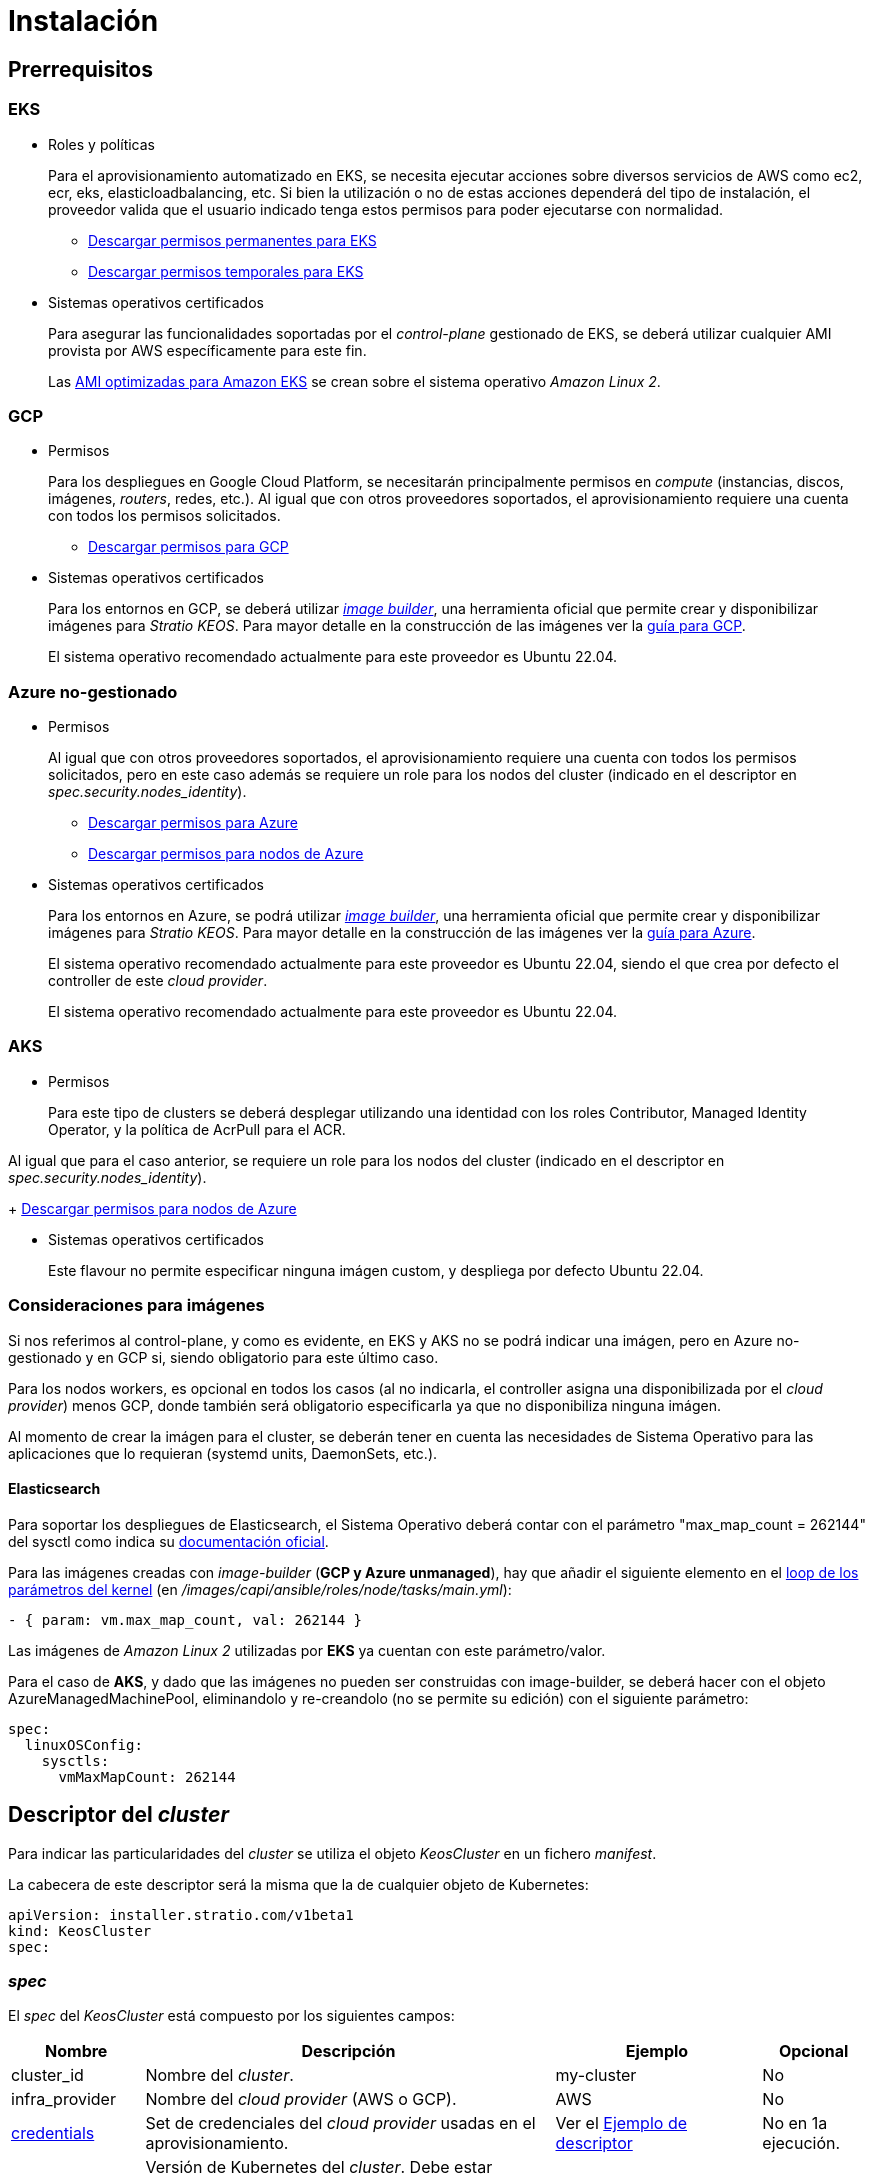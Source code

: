 = Instalación

== Prerrequisitos

=== EKS

* Roles y políticas
+
Para el aprovisionamiento automatizado en EKS, se necesita ejecutar acciones sobre diversos servicios de AWS como ec2, ecr, eks, elasticloadbalancing, etc. Si bien la utilización o no de estas acciones dependerá del tipo de instalación, el proveedor valida que el usuario indicado tenga estos permisos para poder ejecutarse con normalidad.
+
** xref:attachment$stratio-eks-policy.json[Descargar permisos permanentes para EKS]
** xref:attachment$stratio-aws-temp-policy.json[Descargar permisos temporales para EKS]

* Sistemas operativos certificados
+
Para asegurar las funcionalidades soportadas por el _control-plane_ gestionado de EKS, se deberá utilizar cualquier AMI provista por AWS específicamente para este fin.
+
Las https://docs.aws.amazon.com/eks/latest/userguide/eks-optimized-ami.html[AMI optimizadas para Amazon EKS] se crean sobre el sistema operativo _Amazon Linux 2_.

=== GCP

* Permisos
+
Para los despliegues en Google Cloud Platform, se necesitarán principalmente permisos en _compute_ (instancias, discos, imágenes, _routers_, redes, etc.). Al igual que con otros proveedores soportados, el aprovisionamiento requiere una cuenta con todos los permisos solicitados.
+
** xref:attachment$stratio-gcp-permissions.list[Descargar permisos para GCP]

* Sistemas operativos certificados
+
Para los entornos en GCP, se deberá utilizar https://github.com/kubernetes-sigs/image-builder/tree/master/images/capi[_image builder_], una herramienta oficial que permite crear y disponibilizar imágenes para _Stratio KEOS_. Para mayor detalle en la construcción de las imágenes ver la xref:ROOT:gcp_image_builder.adoc[guía para GCP].
+
El sistema operativo recomendado actualmente para este proveedor es Ubuntu 22.04.

=== Azure no-gestionado

* Permisos
+
Al igual que con otros proveedores soportados, el aprovisionamiento requiere una cuenta con todos los permisos solicitados, pero en este caso además se requiere un role para los nodos del cluster (indicado en el descriptor en _spec.security.nodes_identity_).
+
** xref:attachment$stratio-azure-role.json[Descargar permisos para Azure]
** xref:attachment$stratio-azure-nodes-role.json[Descargar permisos para nodos de Azure]

* Sistemas operativos certificados
+
Para los entornos en Azure, se podrá utilizar https://github.com/kubernetes-sigs/image-builder/tree/master/images/capi[_image builder_], una herramienta oficial que permite crear y disponibilizar imágenes para _Stratio KEOS_. Para mayor detalle en la construcción de las imágenes ver la xref:ROOT:azure_image_builder.adoc[guía para Azure].
+
El sistema operativo recomendado actualmente para este proveedor es Ubuntu 22.04, siendo el que crea por defecto el controller de este _cloud provider_.
+
El sistema operativo recomendado actualmente para este proveedor es Ubuntu 22.04.

=== AKS

* Permisos
+
Para este tipo de clusters se deberá desplegar utilizando una identidad con los roles Contributor, Managed Identity Operator, y la política de AcrPull para el ACR. 

Al igual que para el caso anterior, se requiere un role para los nodos del cluster (indicado en el descriptor en _spec.security.nodes_identity_).
+
xref:attachment$stratio-azure-nodes-role.json[Descargar permisos para nodos de Azure]

* Sistemas operativos certificados
+
Este flavour no permite especificar ninguna imágen custom, y despliega por defecto Ubuntu 22.04.

=== Consideraciones para imágenes

Si nos referimos al control-plane, y como es evidente, en EKS y AKS no se podrá indicar una imágen, pero en Azure no-gestionado y en GCP si, siendo obligatorio para este último caso.

Para los nodos workers, es opcional en todos los casos (al no indicarla, el controller asigna una disponibilizada por el _cloud provider_) menos GCP, donde también será obligatorio especificarla ya que no disponibiliza ninguna imágen.

Al momento de crear la imágen para el cluster, se deberán tener en cuenta las necesidades de Sistema Operativo para las aplicaciones que lo requieran (systemd units, DaemonSets, etc.).

==== Elasticsearch

Para soportar los despliegues de Elasticsearch, el Sistema Operativo deberá contar con el parámetro "max_map_count = 262144" del sysctl como indica su https://www.elastic.co/guide/en/elasticsearch/reference/current/vm-max-map-count.html[documentación oficial].

Para las imágenes creadas con _image-builder_ (*GCP y Azure unmanaged*), hay que añadir el siguiente elemento en el https://github.com/kubernetes-sigs/image-builder/blob/main/images/capi/ansible/roles/node/tasks/main.yml#L55[loop de los parámetros del kernel] (en _/images/capi/ansible/roles/node/tasks/main.yml_):

[source,bash]
----
- { param: vm.max_map_count, val: 262144 }
----

Las imágenes de _Amazon Linux 2_ utilizadas por *EKS* ya cuentan con este parámetro/valor.

Para el caso de *AKS*, y dado que las imágenes no pueden ser construidas con image-builder, se deberá hacer con el objeto AzureManagedMachinePool, eliminandolo y re-creandolo (no se permite su edición) con el siguiente parámetro:

[source,bash]
----
spec:
  linuxOSConfig:
    sysctls:
      vmMaxMapCount: 262144
----

== Descriptor del _cluster_

Para indicar las particularidades del _cluster_ se utiliza el objeto _KeosCluster_ en un fichero _manifest_.

La cabecera de este descriptor será la misma que la de cualquier objeto de Kubernetes:

[source,bash]
----
apiVersion: installer.stratio.com/v1beta1
kind: KeosCluster
spec:
----

=== _spec_

El _spec_ del _KeosCluster_ está compuesto por los siguientes campos:

[cols="1,4,2,1"]
|===
^|Nombre ^|Descripción ^|Ejemplo ^|Opcional

|cluster$$_$$id
|Nombre del _cluster_.
|my-cluster
|No

|infra$$_$$provider
|Nombre del _cloud provider_ (AWS o GCP).
|AWS
|No

|<<credentials, credentials>>
|Set de credenciales del _cloud provider_ usadas en el aprovisionamiento.
|Ver el <<ejemplo_de_descriptor,Ejemplo de descriptor>>
|No en 1a ejecución.

|k8s$$_$$version
|Versión de Kubernetes del _cluster_. Debe estar alineada tanto con el _cloud provider_ como con _Stratio KEOS_. Nota: EKS no tiene en cuenta la _patch version_.
|v1.24.10
|No

|region
|Región del _cloud provider_ usada para el aprovisionamiento.
|eu-west-1
|No

|docker$$_$$registries
|_Registries_ de Docker accesibles por los nodos.
|-
|No

|<<networks, networks>>
|Identificadores de la infraestructura creada previamente.
|Ver el <<ejemplo_de_descriptor, Ejemplo de descriptor>>
|Si

|<<control_plane, control$$_$$plane>>
|Especificaciones para el _control-plane_ de Kubernetes.
|Ver el <<ejemplo_de_descriptor, Ejemplo de descriptor>>
|No

|<<worker_nodes, worker$$_$$nodes>>
|Especificaciones de los grupos de nodos _worker_.
|ver el <<ejemplo_de_descriptor, Ejemplo de descriptor>>
|No

|external$$_$$domain
|Dominio externo al _cluster_.
|domain.ext
|No

|<<keos, keos>>
|Sección de configuraciones para la instalación de _Stratio KEOS_.
|ver el <<ejemplo_de_descriptor, Ejemplo de descriptor>>
|No

|===

=== Credenciales

En la primera ejecución, las credenciales para el aprovisionamiento en el _cloud provider_ se indicarán en este apartado.

Estos secretos se cifran con una _passphrase_ solicitada desde en el aprovisionamiento en el fichero _secrets.yml_, eliminándose todo el apartado de credenciales del descriptor.

En posteriores ejecuciones, simplemente se solicita la _passphrase_ para descifrar el fichero de secretos, de donde se leen las credenciales.

Los siguientes campos son considerados secretos del aprovisionamiento:

[cols="1,4,2,1"]
|===
^|Nombre ^|Descripción ^|Ejemplo ^|Opcional

|aws
|Credenciales para acceso a AWS.
|Ver el <<ejemplo_de_descriptor, Ejemplo de descriptor>>
|No cuando infra$$_$$provider=aws.

|gcp
|Credenciales para acceso a GCP.
|ver el <<ejemplo_de_descriptor, Ejemplo de descriptor>>
|No cuando infra$$_$$provider=gcp.

|github$$_$$token
|Token de GitHub. Se puede utilizar un _Fine-grained token_ o un token tipo _classic_ y no necesita ningún permiso. Para generarlo, ve a: 'Settings' → 'Developer settings' → 'Personal access tokens'.
|github$$_$$pat$$_$$11APW.
|No

|docker$$_$$registries
|_Registries_ de Docker accesibles por los nodos. Para EKS, no hace falta autenticación, ya que se hace automáticamente con las credenciales del usuario.
|-
|Sí

|===

NOTE: Cualquier cambio en spec.credentials debe hacerse con todas las credenciales en el descriptor del cluster y eliminando previamente el secrets.yml.

=== Redes

Como se ha mencionado anteriormente, el instalador permite utilizar elementos de red del _cloud provider_ creados anteriormente (por ejemplo, por un equipo de seguridad de redes), posibilitando así las arquitecturas que mejor se adapten a nuestras necesidades.

Tanto el VPC como las _subnets_ deberán estar creadas en el _cloud provider_. Las _subnets_ podrán ser privadas o públicas, pero en éste último caso, deberán contar con un _NAT gateway_ y un _Internet Gateway_ en el mismo VPC. En caso de indicar _subnets_ de ambos tipos, los nodos _worker_ se desplegarán en _subnets_ privadas.

_Stratio KEOS_ no gestionará el ciclo de vida de los objetos creados previamente.

[cols="1,4,2,1"]
|===
^|Nombre ^|Descripción ^|Ejemplo ^|Opcional

|vpc$$_$$id
|VPC ID.
|vpc-0264503b8761ff69f
|Sí

|_subnets_
|_Array_ de _subnet_'s IDs.
a|

[source,bash]
----
- subnet_id: subnet-0df..
- subnet_id: subnet-887..
----

|Sí

|===

=== _control-plane_

En este apartado se indican las particularidades para el _control-plane_ de Kubernetes.

[cols="1,4,2,1"]
|===
^|Nombre ^|Descripción ^|Ejemplo ^|Opcional

|aws
|Valores específicos para el _logging_ de EKS (APIserver, audit, authenticator, controller$$_$$manager y/o scheduler).
a|

[source,bash]
----
logging:
  api_server: true
----

|Sí

|managed
|Indica si el _control-plane_ es o no gestionado en el _cloud provider_.
|true
|No

|===

=== Nodos _worker_

En este apartado se especifican los grupos de nodos _worker_ y sus características.

Las imágenes utilizadas deberán estar soportadas por EKS link://repost.aws/knowledge-center/eks-custom-linux-ami/[Creación de AMI personalizada para EKS]

[cols="1,4,2,1"]
|===
^|Nombre ^|Descripción ^|Ejemplo ^|Opcional

|name
|Nombre del grupo. Se utilizará como prefijo de las instancias.
|eks-prod-gpu
|No

|quantity
|Cantidad de nodos del grupo. Se recomienda que sea múltiplo de 3 para no tener zonas desbalanceadas.
|15
|No

|size
|Tipo de instancia.
|t3.medium
|No

|max$$_$$size / min$$_$$size
|Máximo y mínimo número de instancias para el autoescalado.
|6 / 18.
|Sí

|az
|Zona para todo el grupo (invalida el parámetro zone$$_$$distribution).
|eu-east-1a
|Sí

|zone$$_$$distribution
|Indica si los nodos se repartirán equitativamente en las zonas (por defecto) o no.
|unbalanced
|Sí

|node$$_$$image
|Imagen de instancia utilizada para los nodos _worker_.
|ami-0de933c15c9b49fb5
|No para infra$$_$$provider: gcp

|_labels_
|Etiquetas de Kubernetes para los nodos _worker_.
a|

[source,bash]
----
labels:
  disktype: standard
  gpus: true
----

|Si

|root$$_$$volume
|Particularidades del volumen como tamaño, tipo y encriptación.
a|

[source,bash]
----
root_volume:
  size: 50
  type: gp3
  encrypted: true
----

|Si

|ssh$$_$$key
|Clave SSH pública para acceso a los nodos _worker_. Debe estar creada en AWS previamente. Se recomienda no añadir ninguna clave SSH a los nodos.
|prod-key
|Sí

|===

=== _Stratio KEOS_

Los parámetros para la fase del _keos-installer_ se indicarán en este apartado.

[cols="1,4,2,1"]
|===
^|Nombre ^|Descripción ^|Ejemplo ^|Opcional

|flavour
|Sabor de instalación, que indica tamaño del _cluster_ y resiliencia. Por defecto es "production".
|development
|Sí

|version
|Versión del _keos-installer_.
|1.0.0
|No

|===

=== Ejemplo de descriptor

Se presentan dos casos de descriptor para demostrar la capacidad del _cloud-provisioner_ en ambos _cloud providers_ soportados.

==== EKS

En este ejemplo se pueden ver las siguientes particularidades:

* _Cluster_ en AWS con _control-plane_ gestionado (EKS).
* Kubernetes versión 1.24.x (EKS no tiene en cuenta la _patch version_).
* Uso de ECR como _Docker registry_ (no necesita credenciales).
* Uso de VPC y _subnets_ personalizadas (creadas anteriormente). Este apartado es opcional.
* Se habilitan los _logs_ del APIserver en EKS.
* Grupos de nodos _workers_ con múltiples casuísticas:
** Diferentes tipos de instancia.
** Con AMI específica (opcional para este _cloud provider_). Nota: las versiones de los componentes de la imagen deberán estar alineadas con la versión de Kubernetes indicada.
** Con clave SSH.
** Con etiquetas de K8s.
** Con rangos de autoescalado.
** En una zona fija.
** Con personalizaciones en el disco.
** Con instancias tipo _spot_.
** Casos de distribución en AZs: balanceado y desbalanceado.

[source,bash]
----
apiVersion: installer.stratio.com/v1beta1
kind: KeosCluster
spec:
  cluster_id: eks-prod
  infra_provider: aws
  credentials:
    aws:
      region: eu-west-1
      access_key: AKIAT4..
      account_id: '3683675..'
      secret_key: wq3/Vsc..
    github_token: github_pat_11APW..
  k8s_version: v1.24.0
  region: eu-west-1
  networks:
    vpc_id: vpc-02698..
    subnets:
      - subnet_id: subnet-0416d..
      - subnet_id: subnet-0b2f8..
      - subnet_id: subnet-0df75..
  docker_registries:
    - url: AABBCC.dkr.ecr.eu-west-1.amazonaws.com/keos
      auth_required: false
      type: ecr
      keos_registry: true
  control_plane:
    aws:
      logging:
        api_server: true
    managed: true
  worker_nodes:
    - name: eks-prod-xlarge
      quantity: 6
      max_size: 18
      min_size: 6
      size: m6i.xlarge
      labels:
        disktype: standard
      root_volume:
        size: 50
        type: gp3
        encrypted: true
      ssh_key: stg-key
    - name: eks-prod-medium-spot
      quantity: 4
      zone_distribution: unbalanced
      size: t3.medium
      spot: true
      labels:
        disktype: standard
    - name: eks-prod-medium-az
      quantity: 3
      size: t3.medium
      az: eu-west-1c
      node_image:  ami-0de933c15c9b49fb5
  external_domain: domain.ext
  keos:
    domain: cluster.local
    flavour: production
    version: 0.8.2
----

==== GCP

En este ejemplo se pueden ver las siguientes particularidades:

* _Cluster_ en GCP con _control-plane_ no gestionado.
* Uso de un _Docker registry_ autenticado genérico (con sus credenciales).
* Sin control de la zona DNS (habilitado por defecto).
* Características de las VMs para el _control-plane_:
** Con alta disponibilidad (se despliegan 3 instancias).
** Con tipo de instancia específico.
** Con imagen específica (obligatoria para este _cloud provider_). Nota: las versiones de los componentes de la imagen deberán estar alineadas con la versión de Kubernetes indicada.
** Con personalizaciones en el disco.
* Grupos de nodos _workers_ con múltiples casuísticas:
** Diferentes tipos de instancia.
** Con imagen específica (obligatoria para este _cloud provider_). Nota: las versiones de los componentes de la imagen deberán estar alineadas con la versión de Kubernetes indicada.
** Con clave SSH.
** Con etiquetas de K8s.
** Con rangos de autoescalado.
** En una zona fija.
** Con personalizaciones en el disco.
** Con instancias tipo _spot_.
** Casos de distribución en AZs: balanceado y desbalanceado.

[source,bash]
----
apiVersion: installer.stratio.com/v1beta1
kind: KeosCluster
spec:
  cluster_id: gcp-prod
  infra_provider: gcp
  credentials:
    gcp:
      private_key_id: "efdf19f5605a.."
      private_key: "-----BEGIN PRIVATE KEY-----\nMIIEvw.."
      client_email: keos@stratio.com
      project_id: gcp-prod
      region: europe-west4
      client_id: "6767910929.."
    github_token: github_pat_11APW..
    docker_registries:
      - url: keosregistry.stratio.com/keos
        user: "myuser"
        pass: "mypass"
  k8s_version: v1.24.12
  region: europe-west4
  docker_registries:
    - url: eosregistry.azurecr.io/keos
      auth_required: false
      type: acr
      keos_registry: true
  dns:
    manage_zone: false
  control_plane:
    managed: false
    highly_available: true
    size: c2d-highcpu-4
    node_image: projects/gcp-prod/global/images/ubuntu-2204-v1-24-12-1679997686
  worker_nodes:
    - name: gcp-prod-xlarge
      quantity: 6
      max_size: 18
      min_size: 6
      size: c2d-highcpu-4
      labels:
        disktype: standard
      root_volume:
        size: 50
        type: pd-standard
        encrypted: true
      node_image: projects/gcp-prod/global/images/ubuntu-2204-v1-24-12-1679997686
      ssh_key: stg-key
    - name: gcp-prod-medium-spot
      quantity: 4
      zone_distribution: unbalanced
      size: c2d-highcpu-4
      spot: true
      labels:
        disktype: standard
      node_image: projects/gcp-prod/global/images/ubuntu-2204-v1-24-12-1679997686
    - name: gcp-prod-medium-az
      quantity: 3
      size: c2d-highcpu-4
      az: europe-west4-a
      node_image: projects/gcp-prod/global/images/ubuntu-2204-v1-24-12-1679997686
  external_domain: domain.ext
  keos:
    domain: cluster.local
    flavour: production
    version: 0.8.2
----

==== Azure no-gestionado

En este ejemplo se pueden ver las siguientes particularidades:

* _Cluster_ en Azure con _control-plane_ no gestionado.
* Uso de ACR como _Docker registry_ (no necesita credenciales).
* Uso de un CIDR específico para Pods.
* Características de las VMs para el _control-plane_:
** Con alta disponibilidad (se despliegan 3 instancias).
** Con tipo de instancia específico.
** Sin imagen específica (opcional para este _cloud provider_).
** Con personalizaciones en el disco.
* Grupo de nodos _workers_:
** Con imagen específica (opcional para este _cloud provider_). Nota: las versiones de los componentes de la imagen deberán estar alineadas con la versión de Kubernetes indicada.
** Con etiquetas de K8s.
** Con rangos de autoescalado.
** Con personalizaciones en el disco.

[source,bash]
----
apiVersion: installer.stratio.com/v1beta1
kind: KeosCluster
spec:
  cluster_id: azure-prod
  infra_provider: azure
  credentials:
    azure:
      client_id: ee435ab0..
      client_secret: lSF8Q~n..
      subscription_id: '6e2a38cd-e..'
      tenant_id: '9c2f8eb6-5..'
  k8s_version: v1.24.13
  region: westeurope
  docker_registries:
    - url: eosregistry.azurecr.io/keos
      auth_required: false
      type: acr
      keos_registry: true
  networks:
      pods_cidr: 172.16.0.0/20
  security:
    nodes_identity: "/subscriptions/6e2a38cd-../stratio-nodes"
  control_plane:
    managed: false
    size: Standard_D8_v3
    root_volume:
      size: 50
      type: Standard_LRS
  worker_nodes:
    - name: azure-prod-std
      quantity: 3
      max_size: 18
      min_size: 3
      size: Standard_D8_v3
      labels:
        backup: false
      root_volume:
        size: 50
        type: Standard_LRS
      node_image: "/subscriptions/6e2a38cd-../images/capi-ubuntu-2204-1687262553"
  external_domain: domain.ext
  keos:
    domain: cluster.local
    flavour: production
    version: 0.8.2
----

==== AKS

En este ejemplo se pueden ver las siguientes particularidades:

* _Cluster_ en Azure con _control-plane_ gestionado (AKS).
* Kubernetes versión 1.24.11 (deberá estar soportada por Azure).
* Uso de ACR como _Docker registry_ (no necesita credenciales).
* Con tier _Paid_ de AKS (recomendado para producción).
* Grupo de nodos _workers_:
** Instancias tipo Standard_D8s_v3 para poder soportar volúmenes premium.
** Con etiquetas de K8s.
** Con rangos de autoescalado.
** Con personalizaciones en el disco.

[source,bash]
----
apiVersion: installer.stratio.com/v1beta1
kind: KeosCluster
spec:
  cluster_id: aks-prod
  infra_provider: azure
  credentials:
    azure:
      client_id: ee435ab0..
      client_secret: lSF8Q~n..
      subscription_id: '6e2a38cd-e..'
      tenant_id: '9c2f8eb6-5..'
  k8s_version: v1.24.0
  region: westeurope
  docker_registries:
      - url: eosregistry.azurecr.io/keos
        auth_required: false
        type: acr
        keos_registry: true
  networks:
      pods_cidr: 172.16.0.0/20
  storageclass:
      encryption_key: myKey
      class: premium
  control_plane:
      azure:
          identity_id: "/subscriptions/6e2a38cd-../stratio-nodes"
          tier: Paid
      managed: true
  worker_nodes:
      - name: aks-prod-prem
        quantity: 3
        max_size: 21
        min_size: 3
        size: Standard_D8s_v3
        labels:
          premium_sc: "true"
        root_volume:
          size: 50
          type: Managed
  external_domain: domain.ext
  keos:
      domain: cluster.local
      flavour: production
      version: 0.8.2
----

== Creación del cluster

_cloud-provisioner_ es una herramienta que facilita el aprovisionamiento de los elementos necesarios en el _cloud provider_ especificado para la creación de un _cluster_ de Kubernetes según el <<descriptor_del_cluster, descriptor>> especificado.

Actualmente, este binario incluye las siguientes opciones:

- `--descriptor`: permite indicar la ruta al descriptor del _cluster_.
- `--vault-password`: permite indicar la _passphrase_ de cifrado de las credenciales.
- `--avoid-creation`: no se crea el _cluster_ _worker_, sólo el _cluster_ local.
- `--keep-mgmt`: crea el cluster _worker_ pero deja su gestión en el _cluster_ local (sólo para entornos *no productivos*).
- `--retain`: permite mantener el _cluster_ local aún sin gestión.

Para crear un _cluster_, basta con un simple comando (ver particularidades de cada provider en las Quickstart guides):

[source,bash]
-----
sudo ./cloud-provisioner create cluster --name stratio-pre --descriptor cluster-gcp.yaml
Vault Password:
Rewrite Vault Password:
Creating temporary cluster "stratio-pre" ...
 ✓ Ensuring node image (kindest/node:v1.24.7) 🖼
 ✓ Building Stratio image (stratio-capi-image:v1.24.7) 📸
 ✓ Preparing nodes 📦
 ✓ Writing configuration 📜
 ✓ Starting control-plane 🕹️
 ✓ Installing CNI 🔌
 ✓ Installing StorageClass 💾
 ✓ Installing CAPx 🎖️
 ✓ Generating workload cluster manifests 📝
 ✓ Generating secrets file 📝🗝️
 ✓ Creating the workload cluster 💥
 ✓ Saving the workload cluster kubeconfig 📝
 ✓ Installing Calico in workload cluster 🔌
 ✓ Installing StorageClass in workload cluster 💾
 ✓ Preparing nodes in workload cluster 📦
 ✓ Enabling workload cluster's self-healing 🏥
 ✓ Installing CAPx in workload cluster 🎖️
 ✓ Adding Cluster-Autoescaler 🗚
 ✓ Moving the management role 🗝️
 ✓ Generating the KEOS descriptor 📝

The cluster has been installed, please refer to _Stratio KEOS_ documentation on how to proceed.
-----

Una vez finalizado el proceso, tendremos los ficheros necesarios (_keos.yaml_ y _secrets.yml_) para instalar _Stratio KEOS_.

NOTE: Dado que el fichero descriptor para la instalación (keos.yaml) se regenera en cada ejecución, se realiza un backup del anterior en el directorio local con la fecha correspondiente (p.ej. _keos.yaml.2023-07-05@11:19:17~_).

=== Load Balancer

Debido a un bug en los distintos controllers (solucionado en ramas master pero aún sin release), el Load Balancer creado en los _cloud providers_ de GCP y Azure para el APIserver de los clusters con control-planes no-gestionados, se genera con un Healthcheck basado en TCP.

Eventualmente, esto podría generar problemas en las peticiones en caso de fallo de alguno de los nodos del control-plane, dado que el Load Balancer enviará peticiones a los nodos del control plane cuyo puerto responda pero no pueda atender peticiones.

Para evitar este problema, se deberá modificar el Healthcheck del LoadBalancer creado, utilizando protocolo HTTPS y path /readyz. El puerto deberá mantenerse, siendo para GCP el 443 y para Azure el 6443.
